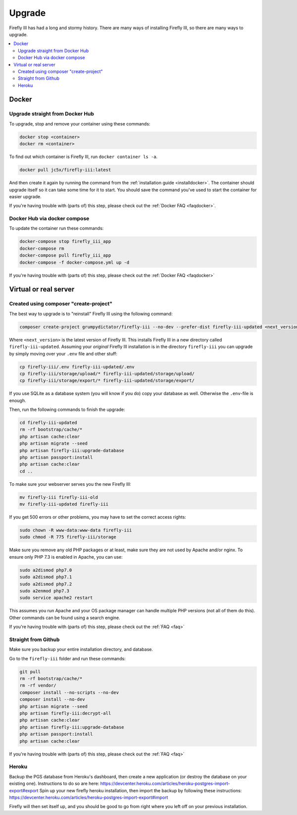 .. _upgrading:

=======
Upgrade
=======

Firefly III has had a long and stormy history. There are many ways of installing Firefly III, so there are many ways to upgrade.

.. contents::
   :local:

Docker
------

Upgrade straight from Docker Hub
~~~~~~~~~~~~~~~~~~~~~~~~~~~~~~~~
To upgrade, stop and remove your container using these commands:

.. code-block:: bash

   docker stop <container>
   docker rm <container>

To find out which container is Firefly III, run ``docker container ls -a``.

.. code-block:: bash

   docker pull jc5x/firefly-iii:latest

And then create it again by running the command from the :ref:`installation guide <installdocker>`. The container should upgrade itself so it can take some time for it to start. You should save the command you've used to start the container for easier upgrade.

If you're having trouble with (parts of) this step, please check out the :ref:`Docker FAQ <faqdocker>`.


Docker Hub via docker compose
~~~~~~~~~~~~~~~~~~~~~~~~~~~~~

To update the container run these commands:

.. code-block:: bash

   docker-compose stop firefly_iii_app
   docker-compose rm
   docker-compose pull firefly_iii_app
   docker-compose -f docker-compose.yml up -d

If you're having trouble with (parts of) this step, please check out the :ref:`Docker FAQ <faqdocker>`

Virtual or real server
----------------------

Created using composer "create-project"
~~~~~~~~~~~~~~~~~~~~~~~~~~~~~~~~~~~~~~~

The best way to upgrade is to "reinstall" Firefly III using the following command:

.. code-block:: bash
   
   composer create-project grumpydictator/firefly-iii --no-dev --prefer-dist firefly-iii-updated <next_version>

Where ``<next_version>`` is the latest version of Firefly III. This installs Firefly III in a new directory called ``firefly-iii-updated``. Assuming your *original* Firefly III installation is in the directory ``firefly-iii`` you can upgrade by simply moving over your ``.env`` file and other stuff:

.. code-block:: bash
   
   cp firefly-iii/.env firefly-iii-updated/.env
   cp firefly-iii/storage/upload/* firefly-iii-updated/storage/upload/
   cp firefly-iii/storage/export/* firefly-iii-updated/storage/export/

If you use SQLite as a database system (you will know if you do) copy your database as well. Otherwise the ``.env``-file is enough.

Then, run the following commands to finish the upgrade:

.. code-block:: bash
   
   cd firefly-iii-updated
   rm -rf bootstrap/cache/*
   php artisan cache:clear
   php artisan migrate --seed
   php artisan firefly-iii:upgrade-database
   php artisan passport:install
   php artisan cache:clear
   cd ..

To make sure your webserver serves you the new Firefly III:

.. code-block:: bash
   
   mv firefly-iii firefly-iii-old
   mv firefly-iii-updated firefly-iii

If you get 500 errors or other problems, you may have to set the correct access rights:

.. code-block:: bash
   
   sudo chown -R www-data:www-data firefly-iii
   sudo chmod -R 775 firefly-iii/storage

Make sure you remove any old PHP packages or at least, make sure they are not used by Apache and/or nginx. To ensure only PHP 7.3 is enabled in Apache, you can use:

.. code-block:: bash
   
   sudo a2dismod php7.0
   sudo a2dismod php7.1
   sudo a2dismod php7.2
   sudo a2enmod php7.3
   sudo service apache2 restart

This assumes you run Apache and your OS package manager can handle multiple PHP versions (not all of them do this). Other commands can be found using a search engine.

If you're having trouble with (parts of) this step, please check out the :ref:`FAQ <faq>`

Straight from Github
~~~~~~~~~~~~~~~~~~~~

Make sure you backup your entire installation directory, and database.

Go to the ``firefly-iii`` folder and run these commands:

.. code-block:: bash

   git pull
   rm -rf bootstrap/cache/*
   rm -rf vendor/
   composer install --no-scripts --no-dev
   composer install --no-dev
   php artisan migrate --seed
   php artisan firefly-iii:decrypt-all
   php artisan cache:clear
   php artisan firefly-iii:upgrade-database
   php artisan passport:install
   php artisan cache:clear

If you're having trouble with (parts of) this step, please check out the :ref:`FAQ <faq>`

Heroku
~~~~~~
Backup the PGS database from Heroku's dashboard, then create a new application (or destroy the database on your existing one). Instructions to do so are here: https://devcenter.heroku.com/articles/heroku-postgres-import-export#export
Spin up your new firefly heroku installation, then import the backup by following these instructions: https://devcenter.heroku.com/articles/heroku-postgres-import-export#import

Firefly will then set itself up, and you should be good to go from right where you left off on your previous installation.
